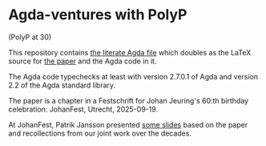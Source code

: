 * Agda-ventures with PolyP
(PolyP at 30)

This repository contains [[file:src/PolyP30.lagda][the literate Agda file]] which doubles as the
LaTeX source for [[file:GibbonsJansson_PolyP30.pdf][the paper]] and the Agda code in it.

The Agda code typechecks at least with version 2.7.0.1 of Agda and
version 2.2 of the Agda standard library.

The paper is a chapter in a Festschrift for Johan Jeuring's 60:th
birthday celebration: JohanFest, Utrecht, 2025-09-19.

At JohanFest, Patrik Jansson presented [[file:2025-09_JohanFest_Jansson_PolyP30.pdf][some slides]] based on the paper
and recollections from our joint work over the decades.
